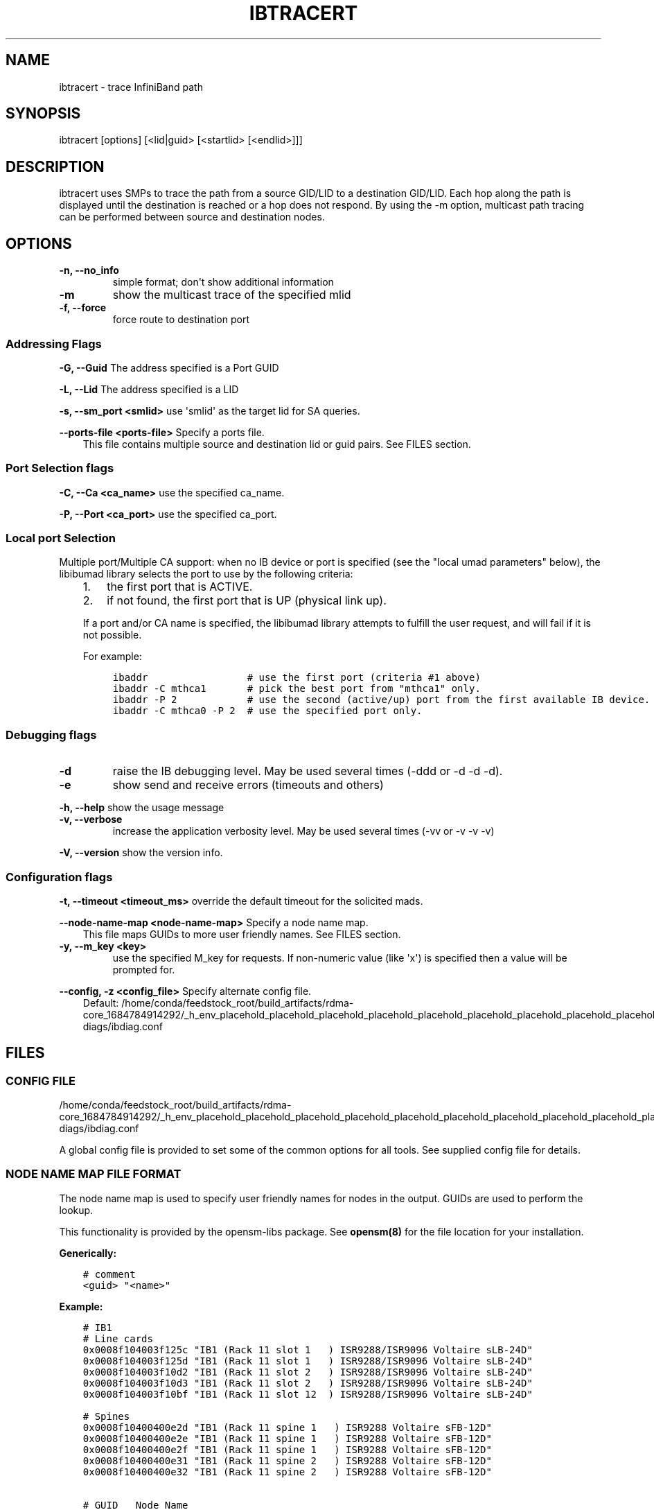 .\" Man page generated from reStructuredText.
.
.TH IBTRACERT 8 "2018-04-02" "" "Open IB Diagnostics"
.SH NAME
ibtracert \- trace InfiniBand path
.
.nr rst2man-indent-level 0
.
.de1 rstReportMargin
\\$1 \\n[an-margin]
level \\n[rst2man-indent-level]
level margin: \\n[rst2man-indent\\n[rst2man-indent-level]]
-
\\n[rst2man-indent0]
\\n[rst2man-indent1]
\\n[rst2man-indent2]
..
.de1 INDENT
.\" .rstReportMargin pre:
. RS \\$1
. nr rst2man-indent\\n[rst2man-indent-level] \\n[an-margin]
. nr rst2man-indent-level +1
.\" .rstReportMargin post:
..
.de UNINDENT
. RE
.\" indent \\n[an-margin]
.\" old: \\n[rst2man-indent\\n[rst2man-indent-level]]
.nr rst2man-indent-level -1
.\" new: \\n[rst2man-indent\\n[rst2man-indent-level]]
.in \\n[rst2man-indent\\n[rst2man-indent-level]]u
..
.SH SYNOPSIS
.sp
ibtracert [options] [<lid|guid> [<startlid> [<endlid>]]]
.SH DESCRIPTION
.sp
ibtracert uses SMPs to trace the path from a source GID/LID to a
destination GID/LID. Each hop along the path is displayed until
the destination is reached or a hop does not respond. By using
the \-m option, multicast path tracing can be performed between source
and destination nodes.
.SH OPTIONS
.INDENT 0.0
.TP
.B \fB\-n, \-\-no_info\fP
simple format; don\(aqt show additional information
.TP
.B \fB\-m\fP
show the multicast trace of the specified mlid
.TP
.B \fB\-f, \-\-force\fP
force route to destination port
.UNINDENT
.SS Addressing Flags
.\" Define the common option -G
.
.sp
\fB\-G, \-\-Guid\fP     The address specified is a Port GUID
.\" Define the common option -L
.
.sp
\fB\-L, \-\-Lid\fP   The address specified is a LID
.\" Define the common option -s
.
.sp
\fB\-s, \-\-sm_port <smlid>\fP     use \(aqsmlid\(aq as the target lid for SA queries.
.\" Define the common option --ports-file
.
.sp
\fB\-\-ports\-file <ports\-file>\fP   Specify a ports file.
.INDENT 0.0
.INDENT 3.5
This file contains multiple source and destination lid or guid pairs. See FILES section.
.UNINDENT
.UNINDENT
.SS Port Selection flags
.\" Define the common option -C
.
.sp
\fB\-C, \-\-Ca <ca_name>\fP    use the specified ca_name.
.\" Define the common option -P
.
.sp
\fB\-P, \-\-Port <ca_port>\fP    use the specified ca_port.
.\" Explanation of local port selection
.
.SS Local port Selection
.sp
Multiple port/Multiple CA support: when no IB device or port is specified
(see the "local umad parameters" below), the libibumad library
selects the port to use by the following criteria:
.INDENT 0.0
.INDENT 3.5
.INDENT 0.0
.IP 1. 3
the first port that is ACTIVE.
.IP 2. 3
if not found, the first port that is UP (physical link up).
.UNINDENT
.sp
If a port and/or CA name is specified, the libibumad library attempts
to fulfill the user request, and will fail if it is not possible.
.sp
For example:
.INDENT 0.0
.INDENT 3.5
.sp
.nf
.ft C
ibaddr                 # use the first port (criteria #1 above)
ibaddr \-C mthca1       # pick the best port from "mthca1" only.
ibaddr \-P 2            # use the second (active/up) port from the first available IB device.
ibaddr \-C mthca0 \-P 2  # use the specified port only.
.ft P
.fi
.UNINDENT
.UNINDENT
.UNINDENT
.UNINDENT
.SS Debugging flags
.\" Define the common option -d
.
.INDENT 0.0
.TP
.B \-d
raise the IB debugging level.
May be used several times (\-ddd or \-d \-d \-d).
.UNINDENT
.\" Define the common option -e
.
.INDENT 0.0
.TP
.B \-e
show send and receive errors (timeouts and others)
.UNINDENT
.\" Define the common option -h
.
.sp
\fB\-h, \-\-help\fP      show the usage message
.\" Define the common option -v
.
.INDENT 0.0
.TP
.B \fB\-v, \-\-verbose\fP
increase the application verbosity level.
May be used several times (\-vv or \-v \-v \-v)
.UNINDENT
.\" Define the common option -V
.
.sp
\fB\-V, \-\-version\fP     show the version info.
.SS Configuration flags
.\" Define the common option -t
.
.sp
\fB\-t, \-\-timeout <timeout_ms>\fP override the default timeout for the solicited mads.
.\" Define the common option --node-name-map
.
.sp
\fB\-\-node\-name\-map <node\-name\-map>\fP Specify a node name map.
.INDENT 0.0
.INDENT 3.5
This file maps GUIDs to more user friendly names.  See FILES section.
.UNINDENT
.UNINDENT
.\" Define the common option -y
.
.INDENT 0.0
.TP
.B \fB\-y, \-\-m_key <key>\fP
use the specified M_key for requests. If non\-numeric value (like \(aqx\(aq)
is specified then a value will be prompted for.
.UNINDENT
.\" Define the common option -z
.
.sp
\fB\-\-config, \-z  <config_file>\fP Specify alternate config file.
.INDENT 0.0
.INDENT 3.5
Default: /home/conda/feedstock_root/build_artifacts/rdma\-core_1684784914292/_h_env_placehold_placehold_placehold_placehold_placehold_placehold_placehold_placehold_placehold_placehold_placehold_placehold_placehold_placehold_placehold_placehold_placehold_placehold_p/etc/infiniband\-diags/ibdiag.conf
.UNINDENT
.UNINDENT
.SH FILES
.\" Common text for the config file
.
.SS CONFIG FILE
.sp
/home/conda/feedstock_root/build_artifacts/rdma\-core_1684784914292/_h_env_placehold_placehold_placehold_placehold_placehold_placehold_placehold_placehold_placehold_placehold_placehold_placehold_placehold_placehold_placehold_placehold_placehold_placehold_p/etc/infiniband\-diags/ibdiag.conf
.sp
A global config file is provided to set some of the common options for all
tools.  See supplied config file for details.
.\" Common text to describe the node name map file.
.
.SS NODE NAME MAP FILE FORMAT
.sp
The node name map is used to specify user friendly names for nodes in the
output.  GUIDs are used to perform the lookup.
.sp
This functionality is provided by the opensm\-libs package.  See \fBopensm(8)\fP
for the file location for your installation.
.sp
\fBGenerically:\fP
.INDENT 0.0
.INDENT 3.5
.sp
.nf
.ft C
# comment
<guid> "<name>"
.ft P
.fi
.UNINDENT
.UNINDENT
.sp
\fBExample:\fP
.INDENT 0.0
.INDENT 3.5
.sp
.nf
.ft C
# IB1
# Line cards
0x0008f104003f125c "IB1 (Rack 11 slot 1   ) ISR9288/ISR9096 Voltaire sLB\-24D"
0x0008f104003f125d "IB1 (Rack 11 slot 1   ) ISR9288/ISR9096 Voltaire sLB\-24D"
0x0008f104003f10d2 "IB1 (Rack 11 slot 2   ) ISR9288/ISR9096 Voltaire sLB\-24D"
0x0008f104003f10d3 "IB1 (Rack 11 slot 2   ) ISR9288/ISR9096 Voltaire sLB\-24D"
0x0008f104003f10bf "IB1 (Rack 11 slot 12  ) ISR9288/ISR9096 Voltaire sLB\-24D"

# Spines
0x0008f10400400e2d "IB1 (Rack 11 spine 1   ) ISR9288 Voltaire sFB\-12D"
0x0008f10400400e2e "IB1 (Rack 11 spine 1   ) ISR9288 Voltaire sFB\-12D"
0x0008f10400400e2f "IB1 (Rack 11 spine 1   ) ISR9288 Voltaire sFB\-12D"
0x0008f10400400e31 "IB1 (Rack 11 spine 2   ) ISR9288 Voltaire sFB\-12D"
0x0008f10400400e32 "IB1 (Rack 11 spine 2   ) ISR9288 Voltaire sFB\-12D"

# GUID   Node Name
0x0008f10400411a08 "SW1  (Rack  3) ISR9024 Voltaire 9024D"
0x0008f10400411a28 "SW2  (Rack  3) ISR9024 Voltaire 9024D"
0x0008f10400411a34 "SW3  (Rack  3) ISR9024 Voltaire 9024D"
0x0008f104004119d0 "SW4  (Rack  3) ISR9024 Voltaire 9024D"
.ft P
.fi
.UNINDENT
.UNINDENT
.\" Common text to describe the port file.
.
.SS PORTS FILE FORMAT
.sp
The ports file can be used to specify multiple source and destination pairs.  They can be lids or guids.  If guids, use the \-G option to indicate that.
.sp
\fBGenerically:\fP
.INDENT 0.0
.INDENT 3.5
.sp
.nf
.ft C
# comment
<src> <dst>
.ft P
.fi
.UNINDENT
.UNINDENT
.sp
\fBExample:\fP
.INDENT 0.0
.INDENT 3.5
.sp
.nf
.ft C
73 207
203 657
531 101

> OR <

0x0008f104003f125c 0x0008f104003f133d
0x0008f1040011ab07 0x0008f104004265c0
0x0008f104007c5510 0x0008f1040099bb08
.ft P
.fi
.UNINDENT
.UNINDENT
.SH EXAMPLES
.sp
Unicast examples
.INDENT 0.0
.TP
.B ::
ibtracert 4 16                                  # show path between lids 4 and 16
ibtracert \-n 4 16                               # same, but using simple output format
ibtracert \-G 0x8f1040396522d 0x002c9000100d051  # use guid addresses
.UNINDENT
.sp
Multicast example
.INDENT 0.0
.TP
.B ::
ibtracert \-m 0xc000 4 16    # show multicast path of mlid 0xc000 between lids 4 and 16
.UNINDENT
.SH SEE ALSO
.sp
ibroute (8)
.SH AUTHOR
.INDENT 0.0
.TP
.B Hal Rosenstock
<\fI\%hal.rosenstock@gmail.com\fP>
.TP
.B Ira Weiny
< \fI\%ira.weiny@intel.com\fP >
.UNINDENT
.\" Generated by docutils manpage writer.
.
